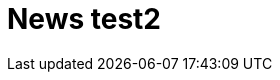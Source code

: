 = News test2
:page-layout: posts
:page-title: News & Blog
:page-permalink: /news/
:page-liquid: true


